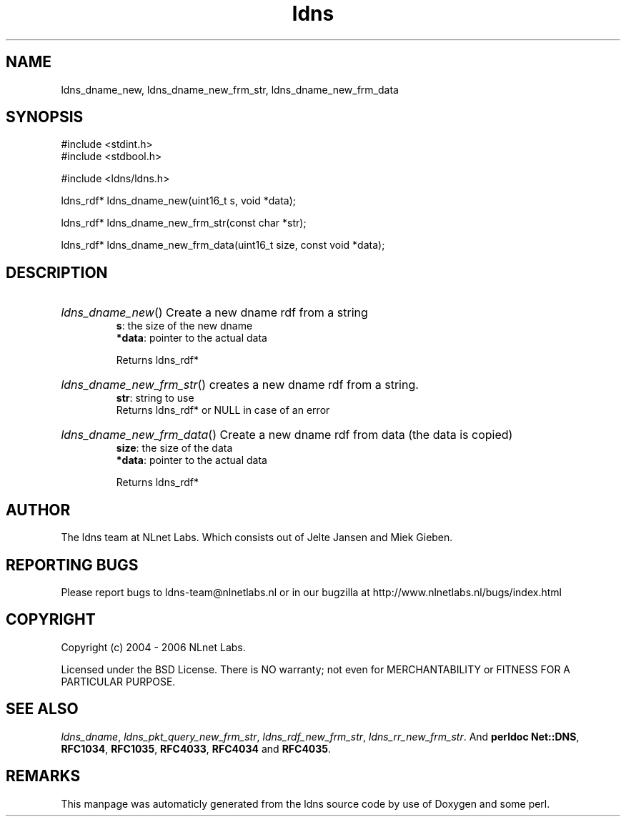 .TH ldns 3 "30 May 2006"
.SH NAME
ldns_dname_new, ldns_dname_new_frm_str, ldns_dname_new_frm_data

.SH SYNOPSIS
#include <stdint.h>
.br
#include <stdbool.h>
.br
.PP
#include <ldns/ldns.h>
.PP
ldns_rdf* ldns_dname_new(uint16_t s, void *data);
.PP
ldns_rdf* ldns_dname_new_frm_str(const char *str);
.PP
ldns_rdf* ldns_dname_new_frm_data(uint16_t size, const void *data);
.PP

.SH DESCRIPTION
.HP
\fIldns_dname_new\fR()
Create a new dname rdf from a string
\.br
\fBs\fR: the size of the new dname
\.br
\fB*data\fR: pointer to the actual data

\.br
Returns ldns_rdf*
.PP
.HP
\fIldns_dname_new_frm_str\fR()
creates a new dname rdf from a string.
\.br
\fBstr\fR: string to use
\.br
Returns ldns_rdf* or \%NULL in case of an error
.PP
.HP
\fIldns_dname_new_frm_data\fR()
Create a new dname rdf from data (the data is copied)
\.br
\fBsize\fR: the size of the data
\.br
\fB*data\fR: pointer to the actual data

\.br
Returns ldns_rdf*
.PP
.SH AUTHOR
The ldns team at NLnet Labs. Which consists out of
Jelte Jansen and Miek Gieben.

.SH REPORTING BUGS
Please report bugs to ldns-team@nlnetlabs.nl or in 
our bugzilla at
http://www.nlnetlabs.nl/bugs/index.html

.SH COPYRIGHT
Copyright (c) 2004 - 2006 NLnet Labs.
.PP
Licensed under the BSD License. There is NO warranty; not even for
MERCHANTABILITY or
FITNESS FOR A PARTICULAR PURPOSE.

.SH SEE ALSO
\fIldns_dname\fR, \fIldns_pkt_query_new_frm_str\fR, \fIldns_rdf_new_frm_str\fR, \fIldns_rr_new_frm_str\fR.
And \fBperldoc Net::DNS\fR, \fBRFC1034\fR,
\fBRFC1035\fR, \fBRFC4033\fR, \fBRFC4034\fR  and \fBRFC4035\fR.
.SH REMARKS
This manpage was automaticly generated from the ldns source code by
use of Doxygen and some perl.
